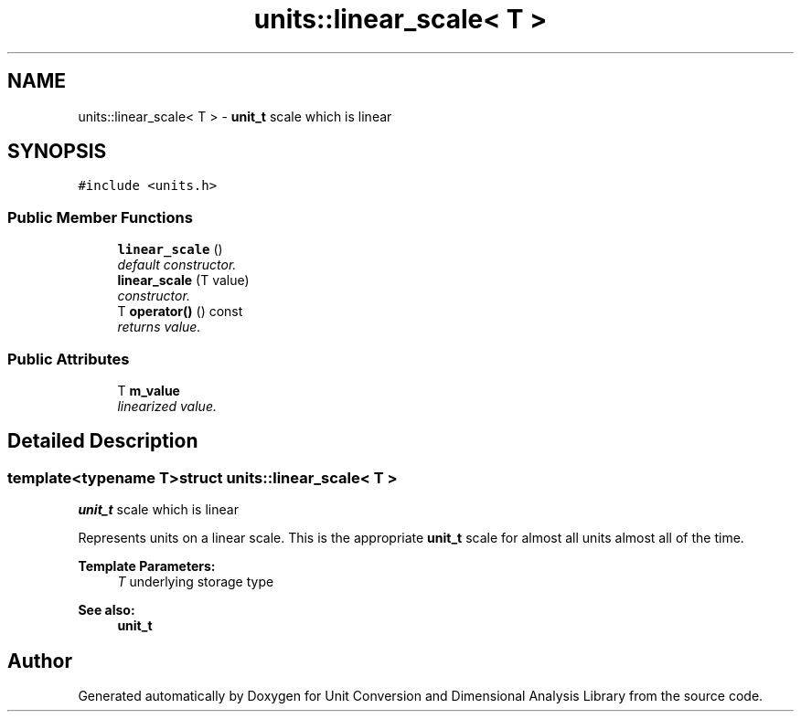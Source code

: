 .TH "units::linear_scale< T >" 3 "Sun Apr 3 2016" "Version 2.0.0" "Unit Conversion and Dimensional Analysis Library" \" -*- nroff -*-
.ad l
.nh
.SH NAME
units::linear_scale< T > \- \fBunit_t\fP scale which is linear  

.SH SYNOPSIS
.br
.PP
.PP
\fC#include <units\&.h>\fP
.SS "Public Member Functions"

.in +1c
.ti -1c
.RI "\fBlinear_scale\fP ()"
.br
.RI "\fIdefault constructor\&. \fP"
.ti -1c
.RI "\fBlinear_scale\fP (T value)"
.br
.RI "\fIconstructor\&. \fP"
.ti -1c
.RI "T \fBoperator()\fP () const "
.br
.RI "\fIreturns value\&. \fP"
.in -1c
.SS "Public Attributes"

.in +1c
.ti -1c
.RI "T \fBm_value\fP"
.br
.RI "\fIlinearized value\&. \fP"
.in -1c
.SH "Detailed Description"
.PP 

.SS "template<typename T>struct units::linear_scale< T >"
\fBunit_t\fP scale which is linear 

Represents units on a linear scale\&. This is the appropriate \fBunit_t\fP scale for almost all units almost all of the time\&. 
.PP
\fBTemplate Parameters:\fP
.RS 4
\fIT\fP underlying storage type 
.RE
.PP
\fBSee also:\fP
.RS 4
\fBunit_t\fP 
.RE
.PP


.SH "Author"
.PP 
Generated automatically by Doxygen for Unit Conversion and Dimensional Analysis Library from the source code\&.

